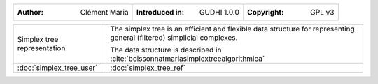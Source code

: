 =================================================================  ===================================  ===================================
:Author: Clément Maria                                             :Introduced in: GUDHI 1.0.0          :Copyright: GPL v3
=================================================================  ===================================  ===================================

+----------------------------------------------------------------+------------------------------------------------------------------------+
| .. figure::                                                    | The simplex tree is an efficient and flexible data structure for       |
|      img/Simplex_tree_representation.png                       | representing general (filtered) simplicial complexes.                  |
|      :alt: Simplex tree representation                         |                                                                        |
|      :figclass: align-center                                   | The data structure is described in                                     |
|                                                                | :cite:`boissonnatmariasimplextreealgorithmica`                         |
|      Simplex tree representation                               |                                                                        |
+----------------------------------------------------------------+------------------------------------------------------------------------+
| :doc:`simplex_tree_user`                                       | :doc:`simplex_tree_ref`                                                |
+----------------------------------------------------------------+------------------------------------------------------------------------+
